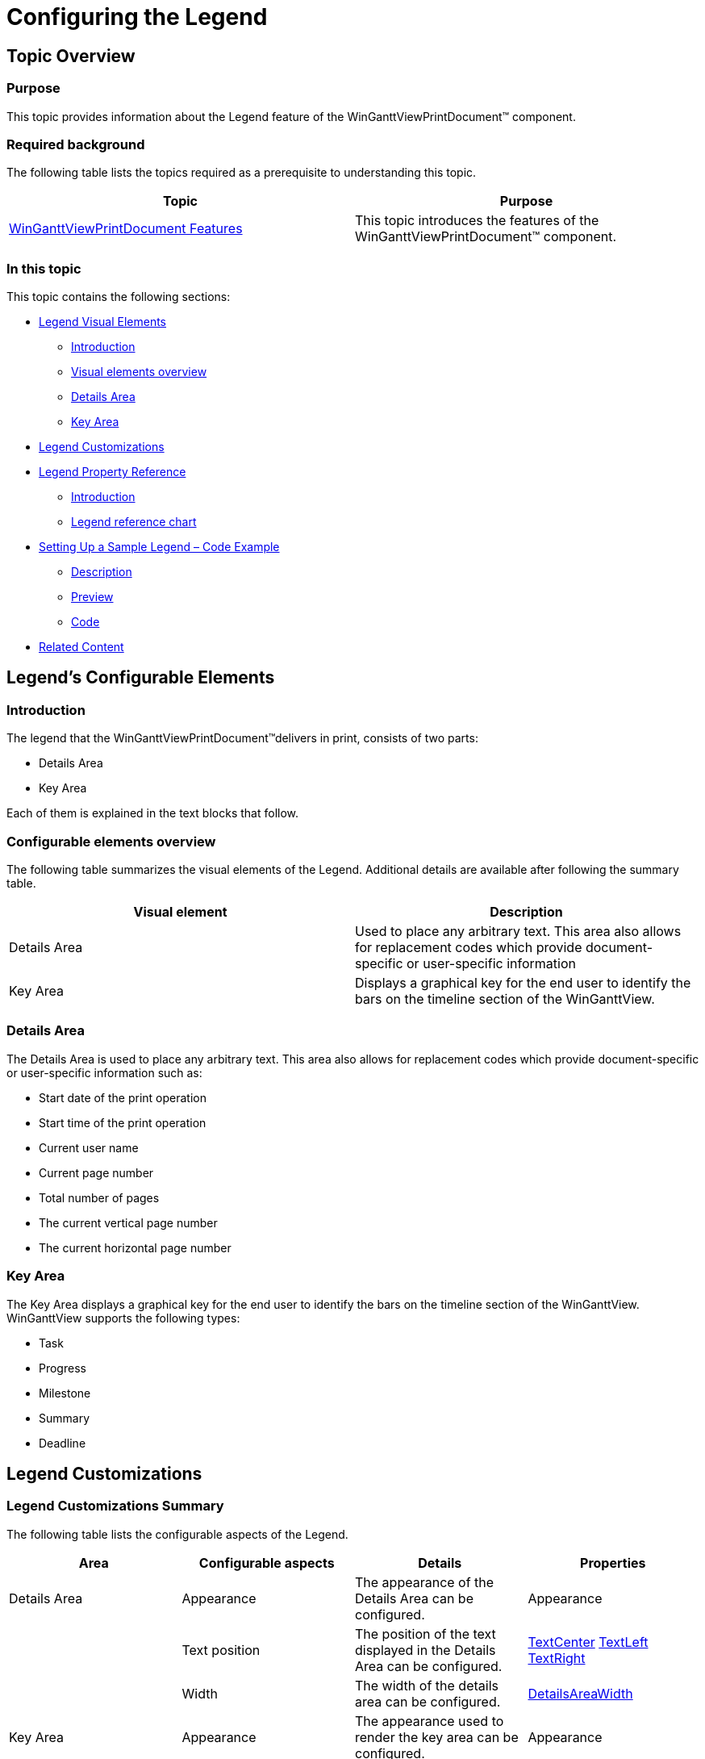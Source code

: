 ﻿////

|metadata|
{
    "name": "winganttviewprintdocument-configuring-the-legend",
    "controlName": ["WinGanttView"],
    "tags": ["How Do I","Layouts"],
    "guid": "c5092c01-f834-44a4-a9b9-a452066901ea",  
    "buildFlags": [],
    "createdOn": "2012-03-09T18:26:23.8467219Z"
}
|metadata|
////

= Configuring the Legend

== Topic Overview

=== Purpose

This topic provides information about the Legend feature of the WinGanttViewPrintDocument™ component.

=== Required background

The following table lists the topics required as a prerequisite to understanding this topic.

[options="header", cols="a,a"]
|====
|Topic|Purpose

| link:winganttviewprintdocument-winganttviewprintdocument-features.html[WinGanttViewPrintDocument Features]
|This topic introduces the features of the WinGanttViewPrintDocument™ component.

|====

=== In this topic

This topic contains the following sections:

* <<_Ref317267478,Legend Visual Elements>>

** <<_Ref317267491,Introduction>>
** <<_Ref317267505,Visual elements overview>>
** <<_Ref317267510,Details Area>>
** <<_Ref317267514,Key Area>>

* <<_Ref317267525,Legend Customizations>>
* <<_Ref317267550,Legend Property Reference>>

** <<_Ref317267562,Introduction>>
** <<_Ref317267865,Legend reference chart>>

* <<_Setting_Up_a,Setting Up a Sample Legend – Code Example>>

** <<_Ref317267610,Description>>
** <<_Ref317267616,Preview>>
** <<_Ref317267624,Code>>

* <<_Ref317267938,Related Content>>

[[_Ref317267478]]
== Legend’s Configurable Elements

[[_Ref317267491]]

=== Introduction

The legend that the WinGanttViewPrintDocument™delivers in print, consists of two parts:

* Details Area
* Key Area

Each of them is explained in the text blocks that follow.

[[_Ref317267505]]

=== Configurable elements overview

The following table summarizes the visual elements of the Legend. Additional details are available after following the summary table.

[options="header", cols="a,a"]
|====
|Visual element|Description

|Details Area
|Used to place any arbitrary text. This area also allows for replacement codes which provide document-specific or user-specific information

|Key Area
|Displays a graphical key for the end user to identify the bars on the timeline section of the WinGanttView.

|====

[[_Ref317267510]]

=== Details Area

The Details Area is used to place any arbitrary text. This area also allows for replacement codes which provide document-specific or user-specific information such as:

* Start date of the print operation
* Start time of the print operation
* Current user name
* Current page number
* Total number of pages
* The current vertical page number
* The current horizontal page number

[[_Ref317267514]]

=== Key Area

The Key Area displays a graphical key for the end user to identify the bars on the timeline section of the WinGanttView. WinGanttView supports the following types:

* Task
* Progress
* Milestone
* Summary
* Deadline

[[_Ref317267525]]
== Legend Customizations

=== Legend Customizations Summary

The following table lists the configurable aspects of the Legend.

[options="header", cols="a,a,a,a"]
|====
|Area|Configurable aspects|Details|Properties

|Details Area
|Appearance
|The appearance of the Details Area can be configured.
|Appearance

|
|Text position
|The position of the text displayed in the Details Area can be configured.
| link:{ApiPlatform}win.ultrawinganttview{ApiVersion}~infragistics.win.ultrawinganttview.detailsareasettings~textcenter.html[TextCenter] link:{ApiPlatform}win.ultrawinganttview{ApiVersion}~infragistics.win.ultrawinganttview.detailsareasettings~textleft.html[TextLeft] link:{ApiPlatform}win.ultrawinganttview{ApiVersion}~infragistics.win.ultrawinganttview.detailsareasettings~textright.html[TextRight]

|
|Width
|The width of the details area can be configured.
| link:{ApiPlatform}win.ultrawinganttview{ApiVersion}~infragistics.win.ultrawinganttview.legendsettings~detailsareawidth.html[DetailsAreaWidth]

|Key Area
|Appearance
|The appearance used to render the key area can be configured.
|Appearance

|====

[[_Ref317267550]]
== Legend Property Reference

[[_Ref317267562]]

=== Introduction

The main properties managing the Legend are listed below. They belong to the link:{ApiPlatform}win.ultrawinganttview{ApiVersion}~infragistics.win.ultrawinganttview.legendsettings_members.html[LegendSettings] object.

[[_Ref317267595]]

=== Legend property reference chart

The following table summarizes the properties of the WinGanttViewPrintDocument component. None of these properties are required for displaying the Legend, but some, if not set explicitly, take certain default values (indicated in the table).

[options="header", cols="a,a,a,a"]
|====
|Property name|Description|Property type|Default value

|Appearance
|Appearance settings to render the Legend.
|AppearanceBase
|Not set

| link:{ApiPlatform}win.ultrawinganttview{ApiVersion}~infragistics.win.ultrawinganttview.detailsareasettings_members.html[DetailsAreaSettings]
|Properties specific to Details Area such as Appearances, where to display text within the details area etc.
|Infragistics.Win.UltraWinGanttView.DetailsAreaSettings
|Not set

| link:{ApiPlatform}win.ultrawinganttview{ApiVersion}~infragistics.win.ultrawinganttview.legendsettings~detailsareawidth.html[DetailsAreaWidth]
|Sets the width of the Details Area of the Legend, in inches.
|float
|2 inches

| link:{ApiPlatform}win.ultrawinganttview{ApiVersion}~infragistics.win.ultrawinganttview.keyareasettings_members.html[KeyAreaSettings]
|Properties specific to Key Area such as Appearance settings.
|Infragistics.Win.UltraWinGanttView.KeyAreaSettings
|Not set

| link:{ApiPlatform}win.ultrawinganttview{ApiVersion}~infragistics.win.ultrawinganttview.legendsettings~showlegend.html[ShowLegend]
|Sets the location of the Legend in the printed document, (i.e. on what page(s)). 

The valid settings are: 

* `Never` – no legend is displayed on any page. 

* `OnEveryPage` – the legend appears at the bottom of every page. This is the default. 

* `OnTheLegendPage` – The legend displays only once, on a separate dedicated page, after all of the GanttView content has been printed. 

.Note: 

[NOTE] 

==== 

In Microsoft® Project, each printed page leaves a space for the legend, even when the print option is set to `OnTheLegendPage`. With UltraGanttView, the entire height of the page will be used to display the contents of the GanttView component. 

==== 

* `OnBottomOfLastVerticalPage` – The legend displays only on each horizontal page in the last vertical row of pages. 

.Note: 

[NOTE] 

==== 

If the last page has content such that the legend will not fit, the legend will print alone on a separate page. 

====
|Infragistics.Win.UltraWinGanttView.ShowLegend
|OnEveryPage

|====

[[_Setting_Up_a]]
== Setting Up a Sample Legend – Code Example

[[_Ref317267610]]

=== Description

The following code customizes the Legend caption area in the following aspects:

* The Legend is shown in the bottom of the last vertical page.
* The fore color of the legend is set to blue, so that the text displayed in the legend and the borders of the legend appear blue.
* Replacement codes are displayed in the center and right positions of the Details Area.
* The width of the Details Area is set and the remaining area is occupied by the Key Area.
* The back color of the Key Area is set to blue.

[[_Ref317267616]]

=== Preview

The following picture demonstrates the Legend as customized by the sample code.

image::images/Configuring_the_Legend_1.png[]

[[_Ref317267624]]

=== Code

*In Visual Basic:*

[source,vb]
----Me.ultraGanttViewPrintDocument1.LegendSettings.ShowLegend = Infragistics.Win.UltraWinGanttView.ShowLegend.OnBottomOfLastVerticalPage
Me.ultraGanttViewPrintDocument1.LegendSettings.Appearance.ForeColor = Color.Blue
Me.ultraGanttViewPrintDocument1.LegendSettings.DetailsAreaSettings.TextCenter = Infragistics.Win.UltraWinGanttView.UltraGanttViewPrintDocument.DatePrintedToken
Me.ultraGanttViewPrintDocument1.LegendSettings.DetailsAreaSettings.TextRight = Infragistics.Win.UltraWinGanttView.UltraGanttViewPrintDocument.TimePrintedToken
Me.ultraGanttViewPrintDocument1.LegendSettings.DetailsAreaWidth = 5
Me.ultraGanttViewPrintDocument1.LegendSettings.KeyAreaSettings.Appearance.BackColor = Color.AliceBlue
----

*In C#:*

[source,vb]
----this.ultraGanttViewPrintDocument1.LegendSettings.ShowLegend = Infragistics.Win.UltraWinGanttView.ShowLegend.OnBottomOfLastVerticalPage;
this.ultraGanttViewPrintDocument1.LegendSettings.Appearance.ForeColor = Color.Blue;
this.ultraGanttViewPrintDocument1.LegendSettings.DetailsAreaSettings.TextCenter = Infragistics.Win.UltraWinGanttView.UltraGanttViewPrintDocument.DatePrintedToken;
this.ultraGanttViewPrintDocument1.LegendSettings.DetailsAreaSettings.TextRight = Infragistics.Win.UltraWinGanttView.UltraGanttViewPrintDocument.TimePrintedToken;
this.ultraGanttViewPrintDocument1.LegendSettings.DetailsAreaWidth = 5;
this.ultraGanttViewPrintDocument1.LegendSettings.KeyAreaSettings.Appearance.BackColor = Color.AliceBlue;
----

[[_Ref317267938]]
== Related Content

=== Topics

The following topics provide additional information related to this topic.

[options="header", cols="a,a"]
|====
|Topic|Purpose

| link:winganttviewprintdocument-winganttviewprintdocument-features.html[WinGanttViewPrintDocument Features]
|This topic introduces the features of the WinGanttViewPrintDocument™ component.

| link:winganttviewprintdocument-print-preview-with-winganttviewprintdocument.html[Print Preview with WinGanttViewPrintDocument]
|This topic explains how to use the Print Preview feature of the WinGanttViewPrintDocument™. In the particular example in this topic, the WinGanttViewPrintDocument™ is used with the WinPrintPreviewDialog™ to print preview the WinGanttView™ control.

| link:winganttviewprintdocument-customizing-the-print-version-of-the-winganttview-control.html[Customizing the Print Version of the WinGanttView Control]
|This topic explains, with code examples, how to customize the Print Version of the WinGanttView control using the link:{ApiPlatform}win.ultrawinganttview{ApiVersion}~infragistics.win.ultrawinganttview.ultraganttviewprintdocument~initializeganttview_ev.html[InitializeGanttView] event.

|====